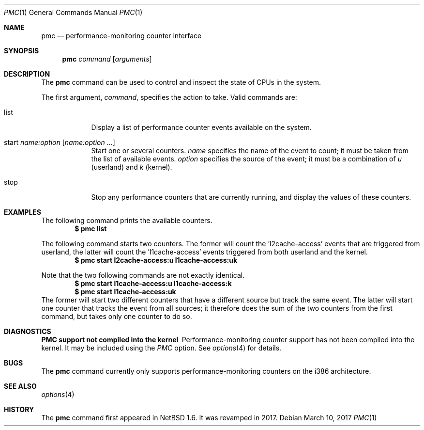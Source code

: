 .\"	$NetBSD: pmc.1,v 1.10 2017/03/10 13:09:11 maxv Exp $
.\"
.\" Copyright (c) 2017 The NetBSD Foundation, Inc.
.\" All rights reserved.
.\"
.\" This code is derived from software contributed to The NetBSD Foundation
.\" by Maxime Villard.
.\"
.\" Redistribution and use in source and binary forms, with or without
.\" modification, are permitted provided that the following conditions
.\" are met:
.\" 1. Redistributions of source code must retain the above copyright
.\"    notice, this list of conditions and the following disclaimer.
.\" 2. Redistributions in binary form must reproduce the above copyright
.\"    notice, this list of conditions and the following disclaimer in the
.\"    documentation and/or other materials provided with the distribution.
.\"
.\" THIS SOFTWARE IS PROVIDED BY THE NETBSD FOUNDATION, INC. AND CONTRIBUTORS
.\" ``AS IS'' AND ANY EXPRESS OR IMPLIED WARRANTIES, INCLUDING, BUT NOT LIMITED
.\" TO, THE IMPLIED WARRANTIES OF MERCHANTABILITY AND FITNESS FOR A PARTICULAR
.\" PURPOSE ARE DISCLAIMED.  IN NO EVENT SHALL THE FOUNDATION OR CONTRIBUTORS
.\" BE LIABLE FOR ANY DIRECT, INDIRECT, INCIDENTAL, SPECIAL, EXEMPLARY, OR
.\" CONSEQUENTIAL DAMAGES (INCLUDING, BUT NOT LIMITED TO, PROCUREMENT OF
.\" SUBSTITUTE GOODS OR SERVICES; LOSS OF USE, DATA, OR PROFITS; OR BUSINESS
.\" INTERRUPTION) HOWEVER CAUSED AND ON ANY THEORY OF LIABILITY, WHETHER IN
.\" CONTRACT, STRICT LIABILITY, OR TORT (INCLUDING NEGLIGENCE OR OTHERWISE)
.\" ARISING IN ANY WAY OUT OF THE USE OF THIS SOFTWARE, EVEN IF ADVISED OF THE
.\" POSSIBILITY OF SUCH DAMAGE.
.\"
.\" Copyright (c) 2000 Zembu Labs, Inc.
.\" All rights reserved.
.\"
.\" Author: Jason R. Thorpe <thorpej@zembu.com>
.\"
.\" Redistribution and use in source and binary forms, with or without
.\" modification, are permitted provided that the following conditions
.\" are met:
.\" 1. Redistributions of source code must retain the above copyright
.\"    notice, this list of conditions and the following disclaimer.
.\" 2. Redistributions in binary form must reproduce the above copyright
.\"    notice, this list of conditions and the following disclaimer in the
.\"    documentation and/or other materials provided with the distribution.
.\" 3. All advertising materials mentioning features or use of this software
.\"    must display the following acknowledgement:
.\"	This product includes software developed by Zembu Labs, Inc.
.\" 4. Neither the name of Zembu Labs nor the names of its employees may
.\"    be used to endorse or promote products derived from this software
.\"    without specific prior written permission.
.\"
.\" THIS SOFTWARE IS PROVIDED BY ZEMBU LABS, INC. ``AS IS'' AND ANY EXPRESS
.\" OR IMPLIED WARRANTIES, INCLUDING, BUT NOT LIMITED TO, THE IMPLIED WAR-
.\" RANTIES OF MERCHANTABILITY AND FITNESS FOR A PARTICULAR PURPOSE ARE DIS-
.\" CLAIMED.  IN NO EVENT SHALL ZEMBU LABS BE LIABLE FOR ANY DIRECT, INDIRECT,
.\" INCIDENTAL, SPECIAL, EXEMPLARY, OR CONSEQUENTIAL DAMAGES (INCLUDING, BUT
.\" NOT LIMITED TO, PROCUREMENT OF SUBSTITUTE GOODS OR SERVICES; LOSS OF USE,
.\" DATA, OR PROFITS; OR BUSINESS INTERRUPTION) HOWEVER CAUSED AND ON ANY
.\" THEORY OF LIABILITY, WHETHER IN CONTRACT, STRICT LIABILITY, OR TORT
.\" (INCLUDING NEGLIGENCE OR OTHERWISE) ARISING IN ANY WAY OUT OF THE USE OF
.\" THIS SOFTWARE, EVEN IF ADVISED OF THE POSSIBILITY OF SUCH DAMAGE.
.\"
.Dd March 10, 2017
.Dt PMC 1
.Os
.Sh NAME
.Nm pmc
.Nd performance-monitoring counter interface
.Sh SYNOPSIS
.Nm pmc
.Ar command
.Op Ar arguments
.Sh DESCRIPTION
The
.Nm
command can be used to control and inspect the state of CPUs in the system.
.Pp
The first argument,
.Ar command ,
specifies the action to take.
Valid commands are:
.Bl -tag -width offline
.It list
Display a list of performance counter events available on the system.
.It start Ar name:option Op Ar name:option ...
Start one or several counters.
.Ar name
specifies the name of the event to count; it must be taken from the list of
available events.
.Ar option
specifies the source of the event; it must be a combination of
.Ar u
(userland) and
.Ar k
(kernel).
.It stop
Stop any performance counters that are currently running, and display the
values of these counters.
.El
.Sh EXAMPLES
.Pp
The following command prints the available counters.
.Dl $ pmc list
.Pp
The following command starts two counters.
The former will count the 'l2cache-access' events that are triggered from
userland, the latter will count the 'l1cache-access' events triggered from
both userland and the kernel.
.Dl $ pmc start l2cache-access:u l1cache-access:uk
.Pp
Note that the two following commands are not exactly identical.
.Dl $ pmc start l1cache-access:u l1cache-access:k
.Dl $ pmc start l1cache-access:uk
The former will start two different counters that have a different source but
track the same event.
The latter will start one counter that tracks the event from all sources;
it therefore does the sum of the two counters from the first command, but
takes only one counter to do so.
.Ed
.Sh DIAGNOSTICS
.Bl -diag
.It PMC support not compiled into the kernel
Performance-monitoring counter support has not been compiled into the
kernel.
It may be included using the
.Em PMC
option.
See
.Xr options 4
for details.
.El
.Sh BUGS
The
.Nm
command currently only supports performance-monitoring counters
on the i386 architecture.
.El
.Sh SEE ALSO
.Xr options 4
.Sh HISTORY
The
.Nm
command first appeared in
.Nx 1.6 .
It was revamped in 2017.

